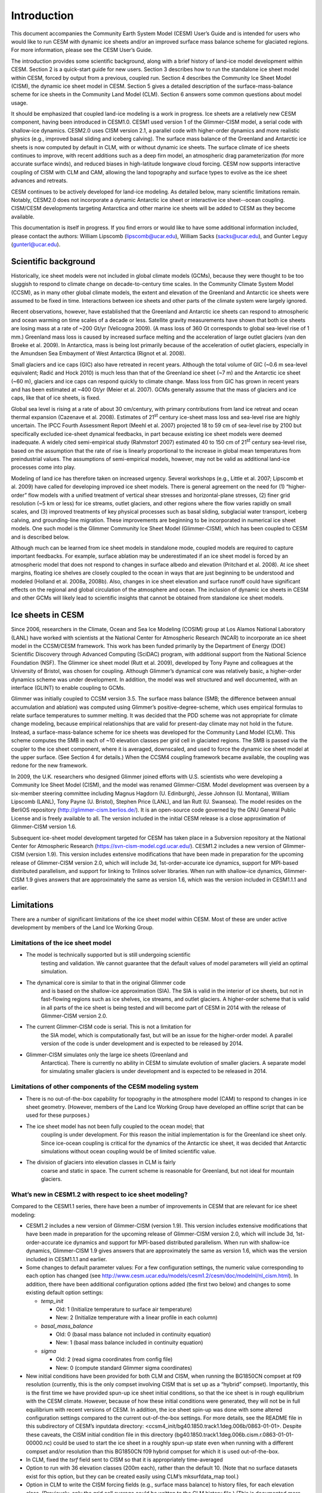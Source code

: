 .. _introduction:

*****************
Introduction
*****************

This document accompanies the Community Earth System Model (CESM) User’s
Guide and is intended for users who would like to run CESM with dynamic
ice sheets and/or an improved surface mass balance scheme for glaciated
regions. For more information, please see the CESM User’s Guide.

The introduction provides some scientific background, along with a brief
history of land-ice model development within CESM. Section 2 is a
quick-start guide for new users. Section 3 describes how to run the
standalone ice sheet model within CESM, forced by output from a
previous, coupled run. Section 4 describes the Community Ice
Sheet Model (CISM), the dynamic ice sheet model in CESM. Section
5 gives a detailed description of the surface-mass-balance scheme for
ice sheets in the Community Land Model (CLM). Section 6 answers some
common questions about model usage.

It should be emphasized that coupled land-ice modeling is a work in progress.
Ice sheets are a relatively new CESM component, having been introduced in CESM1.0.
CESM1 used version 1 of the Glimmer-CISM model, a serial code with shallow-ice dynamics.
CESM2.0 uses CISM version 2.1, a parallel code with higher-order dynamics
and more realistic physics (e.g., improved basal sliding and iceberg calving).
The surface mass balance of the Greenland and Antarctic ice sheets is now computed
by default in CLM, with or without dynamic ice sheets.
The surface climate of ice sheets continues to improve, with recent additions
such as a deep firn model, an atmospheric drag parameterization (for more accurate
surface winds), and reduced biases in high-latitude longwave cloud forcing.
CESM now supports interactive coupling of CISM with CLM and CAM, allowing the
land topography and surface types to evolve as the ice sheet advances and retreats.

CESM continues to be actively developed for land-ice modeling.
As detailed below, many scientific limitations remain.
Notably, CESM2.0 does not incorporate a dynamic Antarctic ice sheet
or interactive ice sheet--ocean coupling.
CISM/CESM developments targeting Antarctica and other marine ice sheets
will be added to CESM as they become available.

This documentation is itself in progress. If you find errors or would like
to have some additional information included, please contact the authors:
William Lipscomb (lipscomb@ucar.edu), William Sacks (sacks@ucar.edu),
and Gunter Leguy (gunterl@ucar.edu).

=======================
 Scientific background
=======================

Historically, ice sheet models were not included in global climate
models (GCMs), because they were thought to be too sluggish to respond
to climate change on decade-to-century time scales. In the Community
Climate System Model (CCSM), as in many other global climate models, the
extent and elevation of the Greenland and Antarctic ice sheets were
assumed to be fixed in time. Interactions between ice sheets and other
parts of the climate system were largely ignored.

Recent observations, however, have established that the Greenland and
Antarctic ice sheets can respond to atmospheric and ocean warming on
time scales of a decade or less. Satellite gravity measurements have
shown that both ice sheets are losing mass at a rate of ~200 Gt/yr
(Velicogna 2009). (A mass loss of 360 Gt corresponds to global sea-level
rise of 1 mm.) Greenland mass loss is caused by increased surface
melting and the acceleration of large outlet glaciers (van den Broeke et
al. 2009). In Antarctica, mass is being lost primarily because of the
acceleration of outlet glaciers, especially in the Amundsen Sea
Embayment of West Antarctica (Rignot et al. 2008).

Small glaciers and ice caps (GIC) also have retreated in recent years.
Although the total volume of GIC (~0.6 m sea-level equivalent; Radić and
Hock 2010) is much less than that of the Greenland ice sheet (~7 m) and
the Antarctic ice sheet (~60 m), glaciers and ice caps can respond
quickly to climate change. Mass loss from GIC has grown in recent years
and has been estimated at ~400 Gt/yr (Meier et al. 2007). GCMs generally
assume that the mass of glaciers and ice caps, like that of ice sheets,
is fixed.

Global sea level is rising at a rate of about 30 cm/century, with
primary contributions from land ice retreat and ocean thermal expansion
(Cazenave et al. 2008). Estimates of 21\ :sup:`st` century ice-sheet
mass loss and sea-level rise are highly uncertain. The IPCC Fourth
Assessment Report (Meehl et al. 2007) projected 18 to 59 cm of sea-level
rise by 2100 but specifically excluded ice-sheet dynamical feedbacks, in
part because existing ice sheet models were deemed inadequate. A widely
cited semi-empirical study (Rahmstorf 2007) estimated 40 to 150 cm of
21\ :sup:`st` century sea-level rise, based on the assumption that the
rate of rise is linearly proportional to the increase in global mean
temperatures from preindustrial values. The assumptions of
semi-empirical models, however, may not be valid as additional land-ice
processes come into play.

Modeling of land ice has therefore taken on increased urgency. Several
workshops (e.g., Little et al. 2007; Lipscomb et al. 2009) have called
for developing improved ice sheet models. There is general agreement on
the need for (1) “higher-order” flow models with a unified treatment of
vertical shear stresses and horizontal-plane stresses, (2) finer grid
resolution (~5 km or less) for ice streams, outlet glaciers, and other
regions where the flow varies rapidly on small scales, and (3) improved
treatments of key physical processes such as basal sliding, subglacial
water transport, iceberg calving, and grounding-line migration. These
improvements are beginning to be incorporated in numerical ice sheet
models. One such model is the Glimmer Community Ice Sheet Model
(Glimmer-CISM), which has been coupled to CESM and is described below.

Although much can be learned from ice sheet models in standalone mode,
coupled models are required to capture important feedbacks. For example,
surface ablation may be underestimated if an ice sheet model is forced
by an atmospheric model that does not respond to changes in surface
albedo and elevation (Pritchard et al. 2008). At ice sheet margins,
floating ice shelves are closely coupled to the ocean in ways that are
just beginning to be understood and modeled (Holland et al. 2008a,
2008b). Also, changes in ice sheet elevation and surface runoff could
have significant effects on the regional and global circulation of the
atmosphere and ocean. The inclusion of dynamic ice sheets in CESM and
other GCMs will likely lead to scientific insights that cannot be
obtained from standalone ice sheet models.

====================
 Ice sheets in CESM
====================

Since 2006, researchers in the Climate, Ocean and Sea Ice Modeling
(COSIM) group at Los Alamos National Laboratory (LANL) have worked with
scientists at the National Center for Atmospheric Research (NCAR) to
incorporate an ice sheet model in the CCSM/CESM framework. This work has
been funded primarily by the Department of Energy (DOE) Scientific
Discovery through Advanced Computing (SciDAC) program, with additional
support from the National Science Foundation (NSF). The Glimmer ice
sheet model (Rutt et al. 2009), developed by Tony Payne and colleagues
at the University of Bristol, was chosen for coupling. Although
Glimmer’s dynamical core was relatively basic, a higher-order dynamics
scheme was under development. In addition, the model was well structured
and well documented, with an interface (GLINT) to enable coupling to
GCMs.

Glimmer was initially coupled to CCSM version 3.5. The surface mass
balance (SMB; the difference between annual accumulation and ablation)
was computed using Glimmer’s positive-degree-scheme, which uses
empirical formulas to relate surface temperatures to summer melting. It
was decided that the PDD scheme was not appropriate for climate change
modeling, because empirical relationships that are valid for present-day
climate may not hold in the future. Instead, a surface-mass-balance
scheme for ice sheets was developed for the Community Land Model (CLM).
This scheme computes the SMB in each of ~10 elevation classes per grid
cell in glaciated regions. The SMB is passed via the coupler to the ice
sheet component, where it is averaged, downscaled, and used to force the
dynamic ice sheet model at the upper surface. (See Section 4 for
details.) When the CCSM4 coupling framework became available, the
coupling was redone for the new framework.

In 2009, the U.K. researchers who designed Glimmer joined efforts with
U.S. scientists who were developing a Community Ice Sheet Model (CISM),
and the model was renamed Glimmer-CISM. Model development was overseen
by a six-member steering committee including Magnus Hagdorn (U.
Edinburgh), Jesse Johnson (U. Montana), William Lipscomb (LANL), Tony
Payne (U. Bristol), Stephen Price (LANL), and Ian Rutt (U. Swansea). The
model resides on the BerliOS repository
(http://glimmer-cism.berlios.de/). It is an open-source code governed by
the GNU General Public License and is freely available to all. The
version included in the initial CESM release is a close approximation of
Glimmer-CISM version 1.6.

Subsequent ice-sheet model development targeted for CESM has taken place
in a Subversion repository at the National Center for Atmospheric
Research (https://svn-cism-model.cgd.ucar.edu/). CESM1.2 includes a new
version of Glimmer-CISM (version 1.9). This version includes extensive
modifications that have been made in preparation for the upcoming
release of Glimmer-CISM version 2.0, which will include 3d,
1st-order-accurate ice dynamics, support for MPI-based distributed
parallelism, and support for linking to Trilinos solver libraries. When
run with shallow-ice dynamics, Glimmer-CISM 1.9 gives answers that are
approximately the same as version 1.6, which was the version included in
CESM1.1.1 and earlier.

=============
 Limitations
=============

There are a number of significant limitations of the ice sheet model
within CESM. Most of these are under active development by members of
the Land Ice Working Group.

Limitations of the ice sheet model
----------------------------------

-  The model is technically supported but is still undergoing scientific
       testing and validation. We cannot guarantee that the default
       values of model parameters will yield an optimal simulation.

-  The dynamical core is similar to that in the original Glimmer code
       and is based on the shallow-ice approximation (SIA). The SIA is
       valid in the interior of ice sheets, but not in fast-flowing
       regions such as ice shelves, ice streams, and outlet glaciers. A
       higher-order scheme that is valid in all parts of the ice sheet
       is being tested and will become part of CESM in 2014 with the
       release of Glimmer-CISM version 2.0.

-  The current Glimmer-CISM code is serial. This is not a limitation for
       the SIA model, which is computationally fast, but will be an
       issue for the higher-order model. A parallel version of the code
       is under development and is expected to be released by 2014.

-  Glimmer-CISM simulates only the large ice sheets (Greenland and
       Antarctica). There is currently no ability in CESM to simulate
       evolution of smaller glaciers. A separate model for simulating
       smaller glaciers is under development and is expected to be
       released in 2014.

Limitations of other components of the CESM modeling system
-----------------------------------------------------------

- There is no out-of-the-box capability for topography in the atmosphere model (CAM) to
  respond to changes in ice sheet geometry. (However, members of the Land Ice Working
  Group have developed an offline script that can be used for these purposes.)

-  The ice sheet model has not been fully coupled to the ocean model; that
       coupling is under development. For this reason the initial
       implementation is for the Greenland ice sheet only. Since
       ice-ocean coupling is critical for the dynamics of the Antarctic
       ice sheet, it was decided that Antarctic simulations without
       ocean coupling would be of limited scientific value.

-  The division of glaciers into elevation classes in CLM is fairly
       coarse and static in space. The current scheme is reasonable for
       Greenland, but not ideal for mountain glaciers.

What’s new in CESM1.2 with respect to ice sheet modeling?
---------------------------------------------------------

Compared to the CESM1.1 series, there have been a number of improvements
in CESM that are relevant for ice sheet modeling:

-  CESM1.2 includes a new version of Glimmer-CISM (version 1.9). This
   version includes extensive modifications that have been made in
   preparation for the upcoming release of Glimmer-CISM version 2.0,
   which will include 3d, 1st-order-accurate ice dynamics and support
   for MPI-based distributed parallelism. When run with shallow-ice
   dynamics, Glimmer-CISM 1.9 gives answers that are approximately the
   same as version 1.6, which was the version included in CESM1.1.1 and
   earlier.

-  Some changes to default parameter values: For a few configuration
   settings, the numeric value corresponding to each option has changed
   (see
   `http://www.cesm.ucar.edu/models/cesm1.2/cesm/doc/modelnl/nl\_cism.html <http://www.cesm.ucar.edu/models/cesm1.1/cesm/doc/modelnl/nl_cism.html>`__).
   In addition, there have been additional configuration options added
   (the first two below) and changes to some existing default option
   settings:

   -  *temp\_init*

      -  Old: 1 (Initialize temperature to surface air temperature)

      -  New: 2 (Initialize temperature with a linear profile in each
         column)

   -  *basal\_mass\_balance*

      -  Old: 0 (basal mass balance not included in continuity equation)

      -  New: 1 (basal mass balance included in continuity equation)

   -  *sigma*

      -  Old: 2 (read sigma coordinates from config file)

      -  New: 0 (compute standard Glimmer sigma coordinates)

-  New initial conditions have been provided for both CLM and CISM, when
   running the BG1850CN compset at f09 resolution (currently, this is
   the only compset involving CISM that is set up as a “hybrid”
   compset). Importantly, this is the first time we have provided
   spun-up ice sheet initial conditions, so that the ice sheet is in
   rough equilibrium with the CESM climate. However, because of how
   these initial conditions were generated, they will not be in full
   equilibrium with recent versions of CESM. In addition, the ice sheet
   spin-up was done with some altered configuration settings compared to
   the current out-of-the-box settings. For more details, see the README
   file in this subdirectory of CESM’s inputdata directory:
   <ccsm4\_init/bg40.1850.track1.1deg.006b/0863-01-01>. Despite these
   caveats, the CISM initial condition file in this directory
   (bg40.1850.track1.1deg.006b.cism.r.0863-01-01-00000.nc) could be used
   to start the ice sheet in a roughly spun-up state even when running
   with a different compset and/or resolution than this BG1850CN f09
   hybrid compset for which it is used out-of-the-box.

-  In CLM, fixed the *tsrf* field sent to CISM so that it is
   appropriately time-averaged

-  Option to run with 36 elevation classes (200m each), rather than the
   default 10. (Note that no surface datasets exist for this option, but
   they can be created easily using CLM’s mksurfdata\_map tool.)

-  Option in CLM to write the CISM forcing fields (e.g., surface mass
   balance) to history files, for each elevation class. (Previously,
   only the grid cell average could be written to the CLM history file.)
   (This is documented more extensively in Section 6.4.)

-  Added a *CISM\_OBSERVED\_IC* option to force use of observed initial
   conditions rather than a restart file when performing a hybrid run.
   (This is documented more extensively in Section 2.9.)

-  CISM SourceMods have been split into two directories: any changes to
   source code in the *glimmer-cism* subdirectory need to go in
   *SourceMods/src.cism/glimmer-cism/*

-  CISM is now built using the same cmake build system as is used for
   building the standalone code

-  In the CESM xml files, the old *GLC\_GRID* variable has been renamed
   to *CISM\_GRID*; *GLC\_GRID* is now used for a different purpose and
   generally should not be changed once a case has been created

What's new in CESM1.1 with respect to ice sheet modeling?
---------------------------------------------------------

Compared to the CESM1.0 series, there have been a number of improvements
in CESM that are relevant for ice sheet modeling:

-  A new compset type, *TG*, has been added. This allows running the
   standalone ice sheet model forced by output from a previous, coupled
   CESM simulation. We provide a variety of out-of-the-box forcing data,
   or you can generate your own forcing data. See Section 3 for more
   details.

-  Support for longer coupling intervals in CISM and in CESM scripts –
   e.g., a 1-year coupling interval, useful for TG runs of centuries to
   many millennia.

-  Changed the default Greenland ice sheet grid to 5 km (previously was
   20 km)

-  Changed a number of other default CISM configuration settings to
   produce more robust ice sheet evolution, especially at 5 km
   resolution

-  Ensemble capability for all CESM components, including CISM (see
   Section 6.1 for details)

-  More robust namelist generation facility, standardized across CESM
   components (see Section 2.7 for details)

-  Enabled ESMF interface for CISM

-  Fixed memory leak in CISM

-  Bug fix for glacier virtual columns in CLM

-  New high-resolution *pct\_glacier* input file for CLM, based on the
   Randolph Glacier Inventory, and new CLM surface datasets based on
   this file (see Section 5.4 for details)

-  New diagnostic capabilities in CLM, including the ability to output
   fields averaged only over the glacier portion of each grid cell (see
   Section 6.5 for details)

-  New IG4804 compset

-  Improved testing capability for TG compsets in the CESM test
   framework

Known problems in CESM1.2
-------------------------

The following are known problems in CESM1.2 that are relevant for ice
sheet modeling:

-  CISM restarts can only occur on year boundaries.

-  CLM's interpinic tool does not work properly for input files with
   multiple glacier elevation classes.

-  The current TG forcing data were generated with a bug in the *tsrf*
   field: each day, the value from a single timestep was sent from CLM
   to CISM, rather than this field being time-averaged.

-  CLM's code for multiple elevation classes (and thus coupling to CISM)
   does not work correctly for GLC\_NEC=1 (i.e., a single elevation
   class, but using the glc\_mec code)

-  There are a number of bugs with the use of a calendar that includes
   leap years; for now we recommend only using a no-leap calendar.

